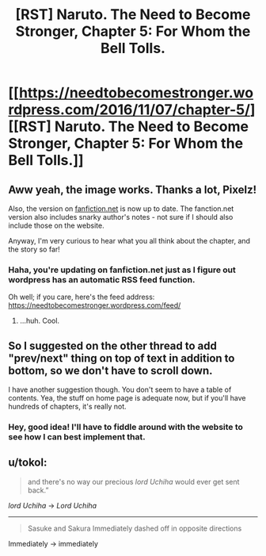 #+TITLE: [RST] Naruto. The Need to Become Stronger, Chapter 5: For Whom the Bell Tolls.

* [[https://needtobecomestronger.wordpress.com/2016/11/07/chapter-5/][[RST] Naruto. The Need to Become Stronger, Chapter 5: For Whom the Bell Tolls.]]
:PROPERTIES:
:Author: Sophronius
:Score: 11
:DateUnix: 1478520194.0
:DateShort: 2016-Nov-07
:END:

** Aww yeah, the image works. Thanks a lot, Pixelz!

Also, the version on [[https://www.fanfiction.net/s/12213213/5/The-Need-to-Become-Stronger][fanfiction.net]] is now up to date. The fanction.net version also includes snarky author's notes - not sure if I should also include those on the website.

Anyway, I'm very curious to hear what you all think about the chapter, and the story so far!
:PROPERTIES:
:Author: Sophronius
:Score: 4
:DateUnix: 1478520389.0
:DateShort: 2016-Nov-07
:END:

*** Haha, you're updating on fanfiction.net just as I figure out wordpress has an automatic RSS feed function.

Oh well; if you care, here's the feed address: [[https://needtobecomestronger.wordpress.com/feed/]]
:PROPERTIES:
:Author: Flashbunny
:Score: 2
:DateUnix: 1478601251.0
:DateShort: 2016-Nov-08
:END:

**** ...huh. Cool.
:PROPERTIES:
:Author: Sophronius
:Score: 1
:DateUnix: 1478608137.0
:DateShort: 2016-Nov-08
:END:


** So I suggested on the other thread to add "prev/next" thing on top of text in addition to bottom, so we don't have to scroll down.

I have another suggestion though. You don't seem to have a table of contents. Yea, the stuff on home page is adequate now, but if you'll have hundreds of chapters, it's really not.
:PROPERTIES:
:Author: kaukamieli
:Score: 2
:DateUnix: 1478968717.0
:DateShort: 2016-Nov-12
:END:

*** Hey, good idea! I'll have to fiddle around with the website to see how I can best implement that.
:PROPERTIES:
:Author: Sophronius
:Score: 1
:DateUnix: 1479128455.0
:DateShort: 2016-Nov-14
:END:


** u/tokol:
#+begin_quote
  and there's no way our precious /lord Uchiha/ would ever get sent back.”
#+end_quote

/lord Uchiha/ -> /Lord Uchiha/

--------------

#+begin_quote
  Sasuke and Sakura Immediately dashed off in opposite directions
#+end_quote

Immediately -> immediately
:PROPERTIES:
:Author: tokol
:Score: 1
:DateUnix: 1479257935.0
:DateShort: 2016-Nov-16
:END:
